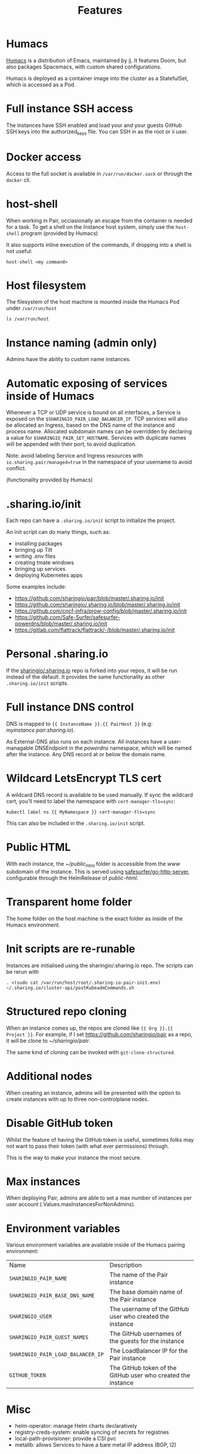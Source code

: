 #+TITLE: Features

* Humacs
[[https://humacs.org][Humacs]] is a distribution of Emacs, maintained by [[https://ii.coop][ii]].
It features Doom, but also packages Spacemacs, with custom shared configurations.

Humacs is deployed as a container image into the cluster as a StatefulSet, which is accessed as a Pod.

* Full instance SSH access
The instances have SSH enabled and load your and your guests GitHub SSH keys into the authorized_keys file.
You can SSH in as the root or ii user.

* Docker access
Access to the full socket is available in =/var/run/docker.sock= or through the =docker= cli.

* host-shell
When working in Pair, occiasionally an escape from the container is needed for a task.
To get a shell on the Instance host system, simply use the =host-shell= program (provided by Humacs)

It also supports inline execution of the commands, if dropping into a shell is not useful:
#+BEGIN_SRC shell
host-shell <my command>
#+END_SRC

* Host filesystem
The filesystem of the host machine is mounted inside the Humacs Pod under =/var/run/host=

#+BEGIN_SRC shell
ls /var/run/host
#+END_SRC

#+RESULTS:
#+begin_example
bin
boot
dev
etc
home
lib
lib32
lib64
libx32
lost+found
media
mnt
opt
packer-files
proc
root
run
sbin
snap
srv
sys
tmp
usr
var
#+end_example

* Instance naming (admin only)
Admins have the ability to custom name instances.

* Automatic exposing of services inside of Humacs
Whenever a TCP or UDP service is bound on all interfaces, a Service is exposed on the =$SHARINGIO_PAIR_LOAD_BALANCER_IP=.
TCP services will also be allocated an Ingress, based on the DNS name of the instance and process name.
Allocated subdomain names can be overridden by declaring a value for =$SHARINGIO_PAIR_SET_HOSTNAME=.
Services with duplicate names will be appended with their port, to avoid duplication.

Note: avoid labeling Service and Ingress resources with =io.sharing.pair/managed=true= in the namespace of your username to avoid conflict.

(functionality provided by Humacs)

* .sharing.io/init
Each repo can have a =.sharing.io/init= script to initialize the project.

An init script can do many things, such as:
- installing packages
- bringing up Tilt
- writing .env files
- creating tmate windows
- bringing up services
- deploying Kubernetes apps

Some examples include:
- https://github.com/sharingio/pair/blob/master/.sharing.io/init
- https://github.com/sharingio/.sharing.io/blob/master/.sharing.io/init
- https://github.com/cncf-infra/prow-config/blob/master/.sharing.io/init
- https://github.com/Safe-Surfer/safesurfer-powerdns/blob/master/.sharing.io/init
- https://gitlab.com/flattrack/flattrack/-/blob/master/.sharing.io/init

* Personal .sharing.io
If the [[https://github.com/sharingio/.sharing.io][sharingio/.sharing.io]] repo is forked into your repos, it will be run instead of the default.
It provides the same functionality as other =.sharing.io/init= scripts.

* Full instance DNS control
DNS is mapped to ={{ InstanceName }}.{{ PairHost }}= (e.g: /myinstance.pair.sharing.io/).

As External-DNS also runs on each instance.
All instances have a user-managable DNSEndpoint in the /powerdns/ namespace, which will be named after the instance.
Any DNS record at or below the domain name.

* Wildcard LetsEncrypt TLS cert

A wildcard DNS record is available to be used manually.
If sync the wildcard cert, you'll need to label the namespace with =cert-manager-tls=sync=:

#+BEGIN_SRC shell
kubectl label ns {{ MyNamespace }} cert-manager-tls=sync
#+END_SRC

This can also be included in the =.sharing.io/init= script.

* Public HTML
With each instance, the /~/public_html/ folder is accessible from the /www/ subdomain of the instance.
This is served using [[https://gitlab.com/safesurfer/go-http-server][safesurfer/go-http-server]], configurable through the HelmRelease of /public-html/.

* Transparent home folder
The home folder on the host machine is the exact folder as inside of the Humacs environment.

* Init scripts are re-runable
Instances are initialised using the sharingio/.sharing.io repo. The scripts can be rerun with
#+begin_src shell
. <(sudo cat /var/run/host/root/.sharing-io-pair-init.env)
~/.sharing.io/cluster-api/postKubeadmCommands.sh
#+end_src

* Structured repo cloning
When an instance comes up, the repos are cloned like ={{ Org }}.{{ Project }}=.
For example, if I set https://github.com/sharingio/pair as a repo, it will be clone to /~/sharingio/pair/.

The same kind of cloning can be invoked with =git-clone-structured=.

* Additional nodes
When creating an instance, admins will be presented with the option to create
instances with up to three non-controlplane nodes.

* Disable GitHub token
Whilst the feature of having the GitHub token is useful, sometimes folks may not want to
pass their token (with what ever permissions) through.

This is the way to make your instance the most secure.

* Max instances
When deploying Pair, admins are able to set a max number of instances per user account (.Values.maxInstancesForNonAdmins).

* Environment variables

Various environment variables are available inside of the Humacs pairing environment:
| Name                              | Description                                                  |
| =SHARINGIO_PAIR_NAME=             | The name of the Pair instance                                |
| =SHARINGIO_PAIR_BASE_DNS_NAME=    | The base domain name of the Pair instance                    |
| =SHARINGIO_USER=                  | The username of the GitHub user who created the instance     |
| =SHARINGIO_PAIR_GUEST_NAMES=      | The GitHub usernames of the guests for the instance          |
| =SHARINGIO_PAIR_LOAD_BALANCER_IP= | The LoadBalancer IP for the Pair instance                    |
| =GITHUB_TOKEN=                    | The GitHub token of the GitHub user who created the instance |

* Misc
- helm-operator: manage Helm charts declaratively
- registry-creds-system: enable syncing of secrets for registries
- local-path-provisioner: provide a CSI pvc
- metallb: allows Services to have a bare metal IP address (BGP, l2)
